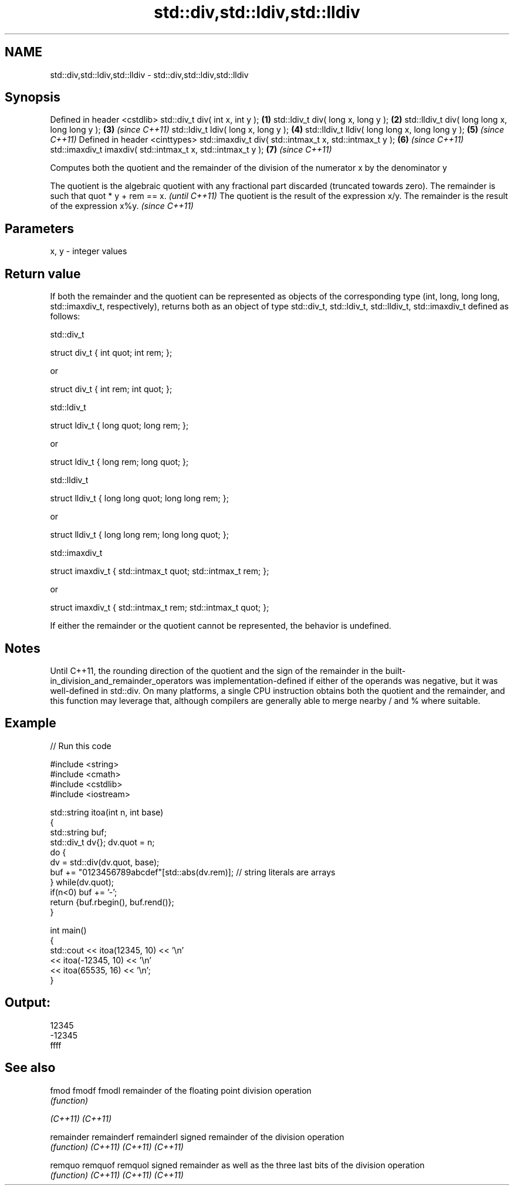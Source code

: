 .TH std::div,std::ldiv,std::lldiv 3 "2020.03.24" "http://cppreference.com" "C++ Standard Libary"
.SH NAME
std::div,std::ldiv,std::lldiv \- std::div,std::ldiv,std::lldiv

.SH Synopsis

Defined in header <cstdlib>
std::div_t div( int x, int y );                             \fB(1)\fP
std::ldiv_t div( long x, long y );                          \fB(2)\fP
std::lldiv_t div( long long x, long long y );               \fB(3)\fP \fI(since C++11)\fP
std::ldiv_t ldiv( long x, long y );                         \fB(4)\fP
std::lldiv_t lldiv( long long x, long long y );             \fB(5)\fP \fI(since C++11)\fP
Defined in header <cinttypes>
std::imaxdiv_t div( std::intmax_t x, std::intmax_t y );     \fB(6)\fP \fI(since C++11)\fP
std::imaxdiv_t imaxdiv( std::intmax_t x, std::intmax_t y ); \fB(7)\fP \fI(since C++11)\fP

Computes both the quotient and the remainder of the division of the numerator x by the denominator y

The quotient is the algebraic quotient with any fractional part discarded (truncated towards zero). The remainder is such that quot * y + rem == x. \fI(until C++11)\fP
The quotient is the result of the expression x/y. The remainder is the result of the expression x%y.                                                \fI(since C++11)\fP


.SH Parameters


x, y - integer values


.SH Return value

If both the remainder and the quotient can be represented as objects of the corresponding type (int, long, long long, std::imaxdiv_t, respectively), returns both as an object of type std::div_t, std::ldiv_t, std::lldiv_t, std::imaxdiv_t defined as follows:

 std::div_t


  struct div_t { int quot; int rem; };

or

  struct div_t { int rem; int quot; };


 std::ldiv_t


  struct ldiv_t { long quot; long rem; };

or

  struct ldiv_t { long rem; long quot; };


 std::lldiv_t


  struct lldiv_t { long long quot; long long rem; };

or

  struct lldiv_t { long long rem; long long quot; };


 std::imaxdiv_t


  struct imaxdiv_t { std::intmax_t quot; std::intmax_t rem; };

or

  struct imaxdiv_t { std::intmax_t rem; std::intmax_t quot; };


If either the remainder or the quotient cannot be represented, the behavior is undefined.

.SH Notes

Until C++11, the rounding direction of the quotient and the sign of the remainder in the built-in_division_and_remainder_operators was implementation-defined if either of the operands was negative, but it was well-defined in std::div.
On many platforms, a single CPU instruction obtains both the quotient and the remainder, and this function may leverage that, although compilers are generally able to merge nearby / and % where suitable.

.SH Example


// Run this code

  #include <string>
  #include <cmath>
  #include <cstdlib>
  #include <iostream>

  std::string itoa(int n, int base)
  {
      std::string buf;
      std::div_t dv{}; dv.quot = n;
      do {
          dv = std::div(dv.quot, base);
          buf += "0123456789abcdef"[std::abs(dv.rem)];  // string literals are arrays
      } while(dv.quot);
      if(n<0) buf += '-';
      return {buf.rbegin(), buf.rend()};
  }

  int main()
  {
      std::cout << itoa(12345, 10) << '\\n'
                << itoa(-12345, 10) << '\\n'
                << itoa(65535, 16) << '\\n';
  }

.SH Output:

  12345
  -12345
  ffff


.SH See also



fmod
fmodf
fmodl      remainder of the floating point division operation
           \fI(function)\fP

\fI(C++11)\fP
\fI(C++11)\fP

remainder
remainderf
remainderl signed remainder of the division operation
           \fI(function)\fP
\fI(C++11)\fP
\fI(C++11)\fP
\fI(C++11)\fP

remquo
remquof
remquol    signed remainder as well as the three last bits of the division operation
           \fI(function)\fP
\fI(C++11)\fP
\fI(C++11)\fP
\fI(C++11)\fP





